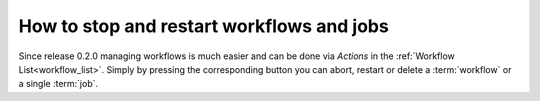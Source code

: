 .. _how_to_stop_and_restart_workflows:

How to stop and restart workflows and jobs
*********************************************

Since release 0.2.0 managing workflows is much easier and can be done via `Actions` in the :ref:`Workflow List<workflow_list>`.
Simply by pressing the corresponding button you can abort, restart or delete a :term:`workflow` or a single :term:`job`.